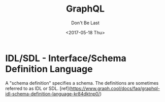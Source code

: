 #+TITLE: GraphQL
#+DATE: <2017-05-18 Thu>
#+CATEGORIES: notation
#+SUBTITLE: Don't Be Last
#+DESCRIPTION: Don't Be Last
#+OPTIONS: toc:nil

#+BEGIN_EXPORT markdown
---
title: GraphQL
layout: notation
description: Don't Be Last
---
#+END_EXPORT


* IDL/SDL - Interface/Schema Definition Language


A "schema definition" specifies a schema. The definitions are sometimes referred to as IDL or SDL. [ref](https://www.graph.cool/docs/faq/graphql-idl-schema-definition-language-kr84dktnp0/)
